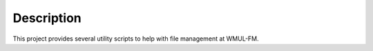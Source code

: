 Description
===========

This project provides several utility scripts to help with file management at
WMUL-FM.
